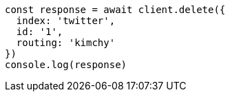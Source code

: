 // This file is autogenerated, DO NOT EDIT
// Use `node scripts/generate-docs-examples.js` to generate the docs examples

[source, js]
----
const response = await client.delete({
  index: 'twitter',
  id: '1',
  routing: 'kimchy'
})
console.log(response)
----

